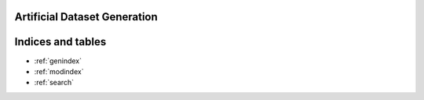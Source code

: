 Artificial Dataset Generation
=========================================================

.. autosummary::
   :toctree: _autosummary
   :template:
   :recursive:

   artificial_datagen



Indices and tables
==================

* :ref:`genindex`
* :ref:`modindex`
* :ref:`search`
